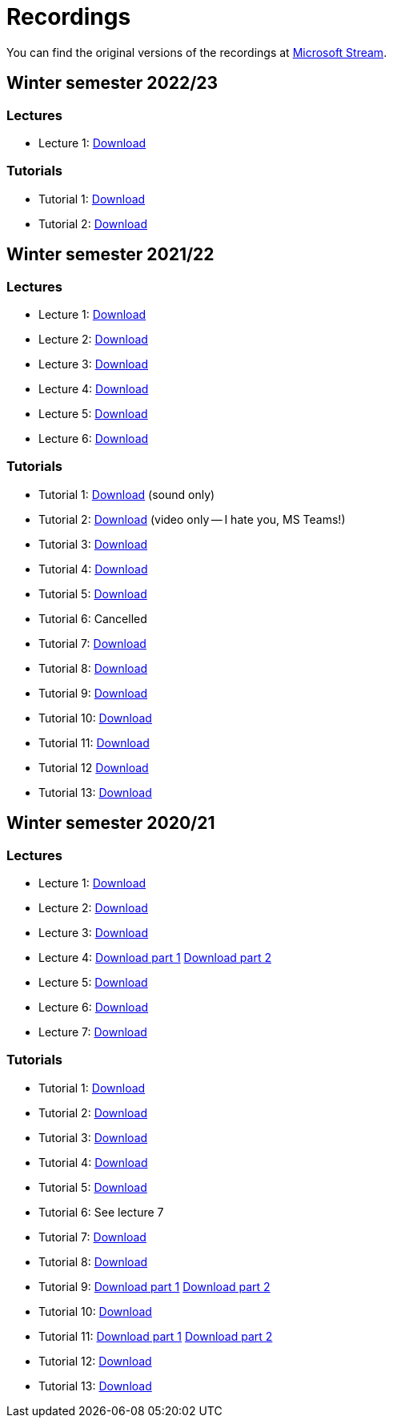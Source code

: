 ﻿
= Recordings
:imagesdir: ../media/recordings

You can find the original versions of the recordings at link:https://web.microsoftstream.com/user/00b67c98-0fbe-4e9d-a6f0-e56354b2770a[Microsoft Stream].

== Winter semester 2022/23

=== Lectures

* Lecture 1:
  link:https://kib-files.fit.cvut.cz/mi-rev/recordings/2022/en/lecture_01.mp4[Download]

=== Tutorials

* Tutorial 1:
  link:https://kib-files.fit.cvut.cz/mi-rev/recordings/2022/en/tutorial_01.mp4[Download]
* Tutorial 2:
  link:https://kib-files.fit.cvut.cz/mi-rev/recordings/2022/en/tutorial_02.mp4[Download]

== Winter semester 2021/22

=== Lectures

* Lecture 1:
  link:https://kib-files.fit.cvut.cz/mi-rev/recordings/2021/en/lecture_01.mp4[Download]
* Lecture 2:
  link:https://kib-files.fit.cvut.cz/mi-rev/recordings/2021/en/lecture_02.mp4[Download]
* Lecture 3:
  link:https://kib-files.fit.cvut.cz/mi-rev/recordings/2021/en/lecture_03.mp4[Download]
* Lecture 4:
  link:https://kib-files.fit.cvut.cz/mi-rev/recordings/2021/en/lecture_04.mp4[Download]
* Lecture 5:
  link:https://kib-files.fit.cvut.cz/mi-rev/recordings/2021/en/lecture_05.mp4[Download]
* Lecture 6:
  link:https://kib-files.fit.cvut.cz/mi-rev/recordings/2021/en/lecture_06.mp4[Download]

=== Tutorials

* Tutorial 1:
  link:https://kib-files.fit.cvut.cz/mi-rev/recordings/2021/en/tutorial_01.mp4[Download] (sound only)
* Tutorial 2:
  link:https://kib-files.fit.cvut.cz/mi-rev/recordings/2021/en/tutorial_02.mp4[Download] (video only -- I hate you, MS Teams!)
* Tutorial 3:
  link:https://kib-files.fit.cvut.cz/mi-rev/recordings/2021/en/tutorial_03.mp4[Download]
* Tutorial 4:
  link:https://kib-files.fit.cvut.cz/mi-rev/recordings/2021/en/tutorial_04.mp4[Download]
* Tutorial 5:
  link:https://kib-files.fit.cvut.cz/mi-rev/recordings/2021/en/tutorial_05.mp4[Download]
* Tutorial 6: Cancelled
* Tutorial 7:
  link:https://kib-files.fit.cvut.cz/mi-rev/recordings/2021/en/tutorial_07.mp4[Download]
* Tutorial 8:
  link:https://kib-files.fit.cvut.cz/mi-rev/recordings/2021/en/tutorial_08.mp4[Download]
* Tutorial 9:
  link:https://kib-files.fit.cvut.cz/mi-rev/recordings/2021/en/tutorial_09.mp4[Download]
* Tutorial 10:
  link:https://kib-files.fit.cvut.cz/mi-rev/recordings/2021/en/tutorial_10.mp4[Download]
* Tutorial 11:
  link:https://kib-files.fit.cvut.cz/mi-rev/recordings/2021/en/tutorial_11.mp4[Download]
* Tutorial 12
  link:https://kib-files.fit.cvut.cz/mi-rev/recordings/2021/en/tutorial_12.mp4[Download]
* Tutorial 13:
  link:https://kib-files.fit.cvut.cz/mi-rev/recordings/2021/en/tutorial_13.mp4[Download]

== Winter semester 2020/21

=== Lectures

* Lecture 1:
  link:https://kib-files.fit.cvut.cz/mi-rev/recordings/2020/en/lecture_01.mp4[Download]
* Lecture 2:
  link:https://kib-files.fit.cvut.cz/mi-rev/recordings/2020/en/lecture_02.mp4[Download]
* Lecture 3:
  link:https://kib-files.fit.cvut.cz/mi-rev/recordings/2020/en/lecture_03.mp4[Download]
* Lecture 4:
  link:https://kib-files.fit.cvut.cz/mi-rev/recordings/2020/en/lecture_04.mp4[Download part 1]
  link:https://kib-files.fit.cvut.cz/mi-rev/recordings/2020/en/lecture_04_part_2.mp4[Download part 2]
* Lecture 5:
  link:https://kib-files.fit.cvut.cz/mi-rev/recordings/2020/en/lecture_05.mp4[Download]
* Lecture 6:
  link:https://kib-files.fit.cvut.cz/mi-rev/recordings/2020/en/lecture_06.mp4[Download]
* Lecture 7:
  link:https://kib-files.fit.cvut.cz/mi-rev/recordings/2020/en/lecture_07.mp4[Download]

=== Tutorials

* Tutorial 1:
  link:https://kib-files.fit.cvut.cz/mi-rev/recordings/2020/en/tutorial_01.mp4[Download]
* Tutorial 2:
  link:https://kib-files.fit.cvut.cz/mi-rev/recordings/2020/en/tutorial_02.mp4[Download]
* Tutorial 3:
  link:https://kib-files.fit.cvut.cz/mi-rev/recordings/2020/en/tutorial_03.mp4[Download]
* Tutorial 4:
  link:https://kib-files.fit.cvut.cz/mi-rev/recordings/2020/en/tutorial_04.mp4[Download]
* Tutorial 5:
  link:https://kib-files.fit.cvut.cz/mi-rev/recordings/2020/en/tutorial_05.mp4[Download]
* Tutorial 6: See lecture 7
* Tutorial 7:
  link:https://kib-files.fit.cvut.cz/mi-rev/recordings/2020/en/tutorial_07.mp4[Download]
* Tutorial 8:
  link:https://kib-files.fit.cvut.cz/mi-rev/recordings/2020/en/tutorial_08.mp4[Download]
* Tutorial 9:
  link:https://kib-files.fit.cvut.cz/mi-rev/recordings/2020/en/tutorial_09.mp4[Download part 1]
  link:https://kib-files.fit.cvut.cz/mi-rev/recordings/2020/en/tutorial_09_part_2.mp4[Download part 2]
* Tutorial 10:
  link:https://kib-files.fit.cvut.cz/mi-rev/recordings/2020/en/tutorial_10.mp4[Download]
* Tutorial 11:
  link:https://kib-files.fit.cvut.cz/mi-rev/recordings/2020/en/tutorial_11.mp4[Download part 1]
  link:https://kib-files.fit.cvut.cz/mi-rev/recordings/2020/en/tutorial_11_part_2.mp4[Download part 2]
* Tutorial 12:
  link:https://kib-files.fit.cvut.cz/mi-rev/recordings/2020/en/tutorial_12.mp4[Download]
* Tutorial 13:
  link:https://kib-files.fit.cvut.cz/mi-rev/recordings/2020/en/tutorial_13.mp4[Download]
